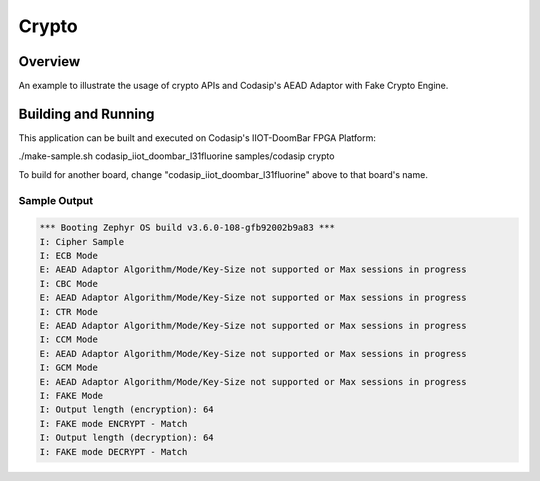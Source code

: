 .. _crypto_sample:

Crypto
######

Overview
********
An example to illustrate the usage of crypto APIs and Codasip's AEAD Adaptor with Fake Crypto Engine.

Building and Running
********************

This application can be built and executed on Codasip's IIOT-DoomBar FPGA Platform:

./make-sample.sh codasip_iiot_doombar_l31fluorine   samples/codasip  crypto

To build for another board, change "codasip_iiot_doombar_l31fluorine" above to that board's name.

Sample Output
=============

.. code-block:: console

    *** Booting Zephyr OS build v3.6.0-108-gfb92002b9a83 ***
    I: Cipher Sample
    I: ECB Mode
    E: AEAD Adaptor Algorithm/Mode/Key-Size not supported or Max sessions in progress
    I: CBC Mode
    E: AEAD Adaptor Algorithm/Mode/Key-Size not supported or Max sessions in progress
    I: CTR Mode
    E: AEAD Adaptor Algorithm/Mode/Key-Size not supported or Max sessions in progress
    I: CCM Mode
    E: AEAD Adaptor Algorithm/Mode/Key-Size not supported or Max sessions in progress
    I: GCM Mode
    E: AEAD Adaptor Algorithm/Mode/Key-Size not supported or Max sessions in progress
    I: FAKE Mode
    I: Output length (encryption): 64
    I: FAKE mode ENCRYPT - Match
    I: Output length (decryption): 64
    I: FAKE mode DECRYPT - Match
